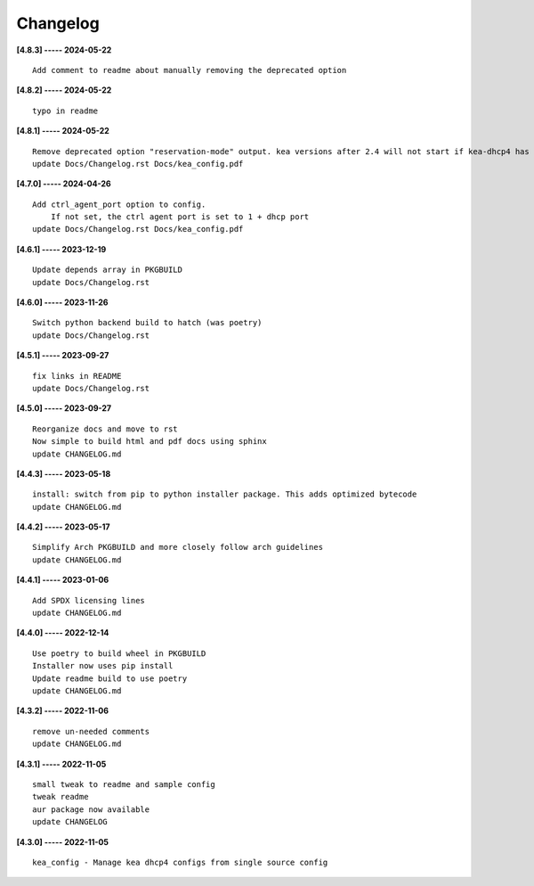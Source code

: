 Changelog
=========

**[4.8.3] ----- 2024-05-22** ::

	    Add comment to readme about manually removing the deprecated option


**[4.8.2] ----- 2024-05-22** ::

	    typo in readme


**[4.8.1] ----- 2024-05-22** ::

	    Remove deprecated option "reservation-mode" output. kea versions after 2.4 will not start if kea-dhcp4 has the option
	    update Docs/Changelog.rst Docs/kea_config.pdf


**[4.7.0] ----- 2024-04-26** ::

	    Add ctrl_agent_port option to config.
	        If not set, the ctrl agent port is set to 1 + dhcp port
	    update Docs/Changelog.rst Docs/kea_config.pdf


**[4.6.1] ----- 2023-12-19** ::

	    Update depends array in PKGBUILD
	    update Docs/Changelog.rst


**[4.6.0] ----- 2023-11-26** ::

	    Switch python backend build to hatch (was poetry)
	    update Docs/Changelog.rst


**[4.5.1] ----- 2023-09-27** ::

	    fix links in README
	    update Docs/Changelog.rst


**[4.5.0] ----- 2023-09-27** ::

	    Reorganize docs and move to rst
	    Now simple to build html and pdf docs using sphinx
	    update CHANGELOG.md


**[4.4.3] ----- 2023-05-18** ::

	    install: switch from pip to python installer package. This adds optimized bytecode
	    update CHANGELOG.md


**[4.4.2] ----- 2023-05-17** ::

	    Simplify Arch PKGBUILD and more closely follow arch guidelines
	    update CHANGELOG.md


**[4.4.1] ----- 2023-01-06** ::

	    Add SPDX licensing lines
	    update CHANGELOG.md


**[4.4.0] ----- 2022-12-14** ::

	    Use poetry to build wheel in PKGBUILD
	    Installer now uses pip install
	    Update readme build to use poetry
	    update CHANGELOG.md


**[4.3.2] ----- 2022-11-06** ::

	    remove un-needed comments
	    update CHANGELOG.md


**[4.3.1] ----- 2022-11-05** ::

	    small tweak to readme and sample config
	    tweak readme
	    aur package now available
	    update CHANGELOG


**[4.3.0] ----- 2022-11-05** ::

	    kea_config - Manage kea dhcp4 configs from single source config


